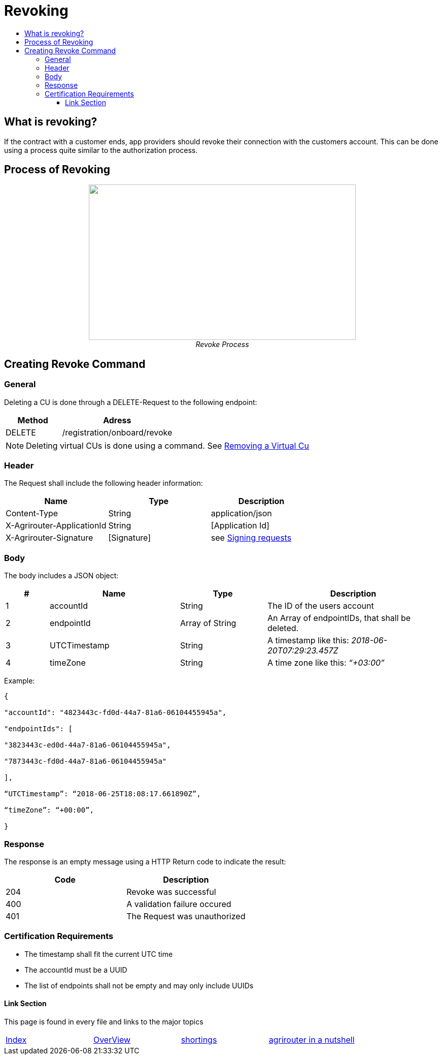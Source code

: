 = Revoking
:imagesdir: ./../../assets/images/
:toc:
:toc-title:
:toclevels: 4

== What is revoking?
If the contract with a customer ends, app providers should revoke their connection with the customers account. This can be done using a process quite similar to the authorization process.

== Process of Revoking

++++
<p align="center">
 <img src="./../../assets/images/ig2/image25.png" width="526px" height="306px"><br>
 <i>Revoke Process</i>
</p>
++++


== Creating Revoke Command

=== General

Deleting a CU is done through a DELETE-Request to the following endpoint:

[cols="2,4",options="header",]
|====================================
|Method |Adress
|DELETE |/registration/onboard/revoke
|====================================

[NOTE]
====
Deleting virtual CUs is done using a command. See link:./../commands/cloud.adoc[ Removing a Virtual Cu]
====

=== Header

The Request shall include the following header information:

[cols=",,",options="header",]
|=============================================================
|Name |Type |Description
|Content-Type |String |application/json
|X-Agrirouter-ApplicationId |String |[Application Id]
|X-Agrirouter-Signature |[Signature] |see link:./onboarding.adoc#signing-requests[Signing requests]
|=============================================================

=== Body

The body includes a JSON object:

[cols="1,3,2,4",options="header",]
|===============================================================================
|# |Name |Type |Description
|1 |accountId |String |The ID of the users account
|2 |endpointId |Array of String |An Array of endpointIDs, that shall be deleted.
|3 |UTCTimestamp |String |A timestamp like this: _2018-06-20T07:29:23.457Z_
|4 |timeZone |String |A time zone like this: _“+03:00”_
|===============================================================================

Example:
[source,javascript]
----
{

"accountId": "4823443c-fd0d-44a7-81a6-06104455945a",

"endpointIds": [

"3823443c-ed0d-44a7-81a6-06104455945a",

"7873443c-fd0d-44a7-81a6-06104455945a"

],

“UTCTimestamp”: “2018-06-25T18:08:17.661890Z”,

“timeZone”: “+00:00”,

}
----

=== Response

The response is an empty message using a HTTP Return code to indicate the result:

[cols=",",options="header",]
|=================================
|Code |Description
|204 |Revoke was successful
|400 |A validation failure occured
|401 |The Request was unauthorized
|=================================


=== Certification Requirements

* The timestamp shall fit the current UTC time
* The accountId must be a UUID
* The list of endpoints shall not be empty and may only include UUIDs




==== Link Section
This page is found in every file and links to the major topics
[width="100%"]
|====
|link:../../README.adoc[Index]|link:../general.adoc[OverView]|link:../shortings.adoc[shortings]|link:../terms.adoc[agrirouter in a nutshell]
|====